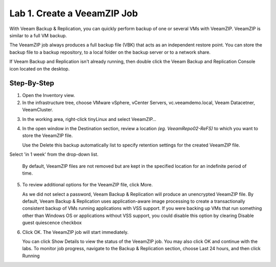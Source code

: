 Lab 1. Create a VeeamZIP Job
============================

With Veeam Backup & Replication, you can quickly perform backup of one or several VMs with VeeamZIP.
VeeamZIP is similar to a full VM backup. 

The VeeamZIP job always produces a full backup file (VBK) that acts as an independent restore point. 
You can store the backup file to a backup repository, to a local folder on the backup server or to a network share.

If Veeam Backup and Replication isn't already running, then double click the Veeam Backup and Replication Console icon located on the desktop. 

Step-By-Step
------------

1. Open the Inventory view.
   
2. In the infrastructure tree, choose VMware vSphere, vCenter Servers, vc.veeamdemo.local, Veeam Datacetner, VeeamCluster.
   
.. image:: ../images/lab01/lab01_01.png

3. In the working area, right-click tinyLinux and select VeeamZIP…

.. image:: ../images/lab01/lab01_02.png

4. In the open window in the Destination section, review a location *(eg. VeeamRepo02-ReFS)* to which you want to store the VeeamZIP file. 
   
   Use the Delete this backup automatically list to specify retention settings for the created VeeamZIP file. 
Select 'in 1 week' from the drop-down list.

   By default, VeeamZIP files are not removed but are kept in the specified location for an indefinite period of time.

.. image:: ../images/lab01/lab01_03.png

5. To review additional options for the VeeamZIP file, click More.

   As we did not select a password, Veeam Backup & Replication will produce an unencrypted VeeamZIP file. By default, Veeam Backup & Replication uses application-aware image processing to create a transactionally consistent backup of VMs running applications with VSS support. If you were backing up VMs that run something other than Windows OS or applications without VSS support, you could disable this option by clearing Disable guest quiescence checkbox

.. image:: ../images/lab01/lab01_04.png

6. Click OK. The VeeamZIP job will start immediately.
   
   You can click Show Details to view the status of the VeeamZIP job. You may also click OK and continue with the labs. To monitor job progress, navigate to the Backup & Replication section, choose Last 24 hours, and then click Running

.. image:: ../images/lab01/lab01_05.png